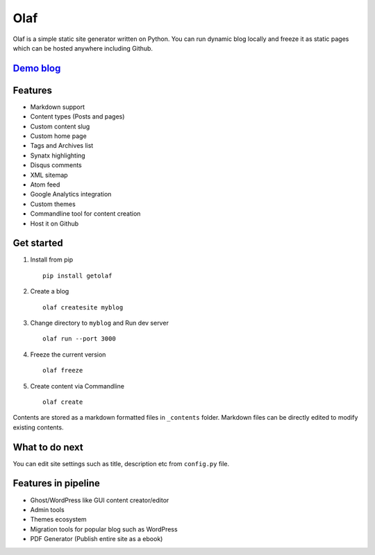 Olaf
====

Olaf is a simple static site generator written on Python. You can run
dynamic blog locally and freeze it as static pages which can be hosted
anywhere including Github.

`Demo blog <http://olaf.vivekr.net>`__
--------------------------------------

Features
--------

-  Markdown support
-  Content types (Posts and pages)
-  Custom content slug
-  Custom home page
-  Tags and Archives list
-  Synatx highlighting
-  Disqus comments
-  XML sitemap
-  Atom feed
-  Google Analytics integration
-  Custom themes
-  Commandline tool for content creation
-  Host it on Github

Get started
-----------

1. Install from pip

   ::

       pip install getolaf

2. Create a blog

   ::

       olaf createsite myblog

3. Change directory to ``myblog`` and Run dev server

   ::

       olaf run --port 3000

4. Freeze the current version

   ::

       olaf freeze

5. Create content via Commandline

   ::

       olaf create

Contents are stored as a markdown formatted files in ``_contents``
folder. Markdown files can be directly edited to modify existing
contents.

What to do next
---------------

You can edit site settings such as title, description etc from
``config.py`` file.

Features in pipeline
--------------------

-  Ghost/WordPress like GUI content creator/editor
-  Admin tools
-  Themes ecosystem
-  Migration tools for popular blog such as WordPress
-  PDF Generator (Publish entire site as a ebook)
